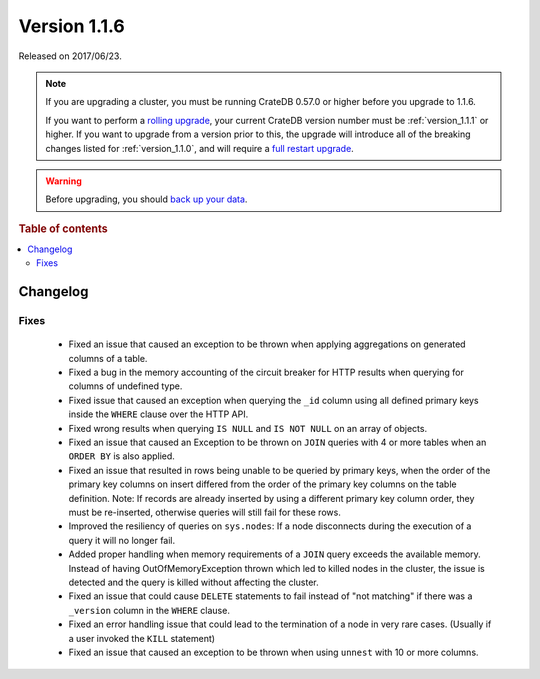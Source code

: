 .. _version_1.1.6:

=============
Version 1.1.6
=============

Released on 2017/06/23.

.. NOTE::

    If you are upgrading a cluster, you must be running CrateDB 0.57.0 or higher
    before you upgrade to 1.1.6.

    If you want to perform a `rolling upgrade`_, your current CrateDB version
    number must be :ref:`version_1.1.1` or higher. If you want to upgrade from a
    version prior to this, the upgrade will introduce all of the breaking
    changes listed for :ref:`version_1.1.0`, and will require a `full restart
    upgrade`_.

.. WARNING::

    Before upgrading, you should `back up your data`_.

.. _rolling upgrade: http://crate.io/docs/crate/guide/best_practices/rolling_upgrade.html
.. _full restart upgrade: http://crate.io/docs/crate/guide/best_practices/full_restart_upgrade.html
.. _back up your data: https://crate.io/a/backing-up-and-restoring-crate/

.. rubric:: Table of contents

.. contents::
   :local:

Changelog
=========

Fixes
-----

 - Fixed an issue that caused an exception to be thrown when applying
   aggregations on generated columns of a table.

 - Fixed a bug in the memory accounting of the circuit breaker for HTTP
   results when querying for columns of undefined type.

 - Fixed issue that caused an exception when querying the ``_id`` column using
   all defined primary keys inside the ``WHERE`` clause over the HTTP API.

 - Fixed wrong results when querying ``IS NULL`` and ``IS NOT NULL`` on an
   array of objects.

 - Fixed an issue that caused an Exception to be thrown on ``JOIN`` queries
   with 4 or more tables when an ``ORDER BY`` is also applied.

 - Fixed an issue that resulted in rows being unable to be queried by primary
   keys, when the order of the primary key columns on insert differed from
   the order of the primary key columns on the table definition.
   Note: If records are already inserted by using a different primary key
   column order, they must be re-inserted, otherwise queries will still fail
   for these rows.

 - Improved the resiliency of queries on ``sys.nodes``: If a node disconnects
   during the execution of a query it will no longer fail.

 - Added proper handling when memory requirements of a ``JOIN`` query exceeds
   the available memory. Instead of having OutOfMemoryException thrown which
   led to killed nodes in the cluster, the issue is detected and the query is
   killed without affecting the cluster.

 - Fixed an issue that could cause ``DELETE`` statements to fail instead of
   "not matching" if there was a ``_version`` column in the ``WHERE`` clause.

 - Fixed an error handling issue that could lead to the termination of a node
   in very rare cases. (Usually if a user invoked the ``KILL`` statement)

 - Fixed an issue that caused an exception to be thrown when using ``unnest``
   with 10 or more columns.
